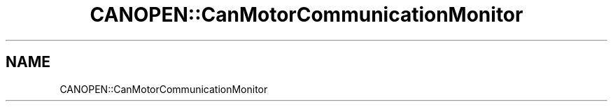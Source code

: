 .TH "CANOPEN::CanMotorCommunicationMonitor" 3 "MCPU" \" -*- nroff -*-
.ad l
.nh
.SH NAME
CANOPEN::CanMotorCommunicationMonitor
